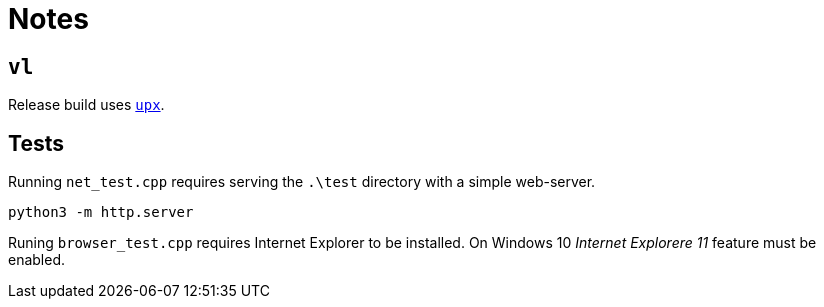 = Notes

== `vl`

Release build uses https://upx.github.io/[`upx`].

== Tests

Running `net_test.cpp` requires serving the `.\test` directory with a simple web-server.

```
python3 -m http.server
```
Runing `browser_test.cpp` requires Internet Explorer to be installed.
On Windows 10 _Internet Explorere 11_ feature must be enabled.
